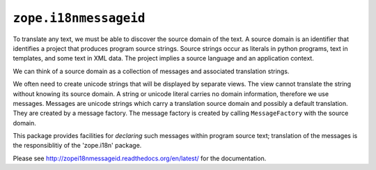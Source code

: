 ``zope.i18nmessageid``
======================

.. image:: https://img.shields.io/pypi/v/zope.i18nmessageid.svg
    :target: https://pypi.python.org/pypi/zope.i18nmessageid/
    :alt: Latest Version

.. image:: https://github.com/zopefoundation/zope.i18nmessageid/actions/workflows/tests.yml/badge.svg
        :target: https://github.com/zopefoundation/zope.i18nmessageid/actions/workflows/tests.yml
        
.. image:: https://readthedocs.org/projects/zopei18nmessageid/badge/?version=latest
        :target: http://zopei18nmessageid.readthedocs.org/en/latest/
        :alt: Documentation Status

To translate any text, we must be able to discover the source domain
of the text.  A source domain is an identifier that identifies a
project that produces program source strings.  Source strings occur as
literals in python programs, text in templates, and some text in XML
data.  The project implies a source language and an application
context.

We can think of a source domain as a collection of messages and
associated translation strings.

We often need to create unicode strings that will be displayed by
separate views.  The view cannot translate the string without knowing
its source domain.  A string or unicode literal carries no domain
information, therefore we use messages.  Messages are unicode strings
which carry a translation source domain and possibly a default
translation.  They are created by a message factory. The message
factory is created by calling ``MessageFactory`` with the source
domain.

This package provides facilities for *declaring* such messages within
program source text;  translation of the messages is the responsiblitiy
of the 'zope.i18n' package.

Please see http://zopei18nmessageid.readthedocs.org/en/latest/ for the documentation.
